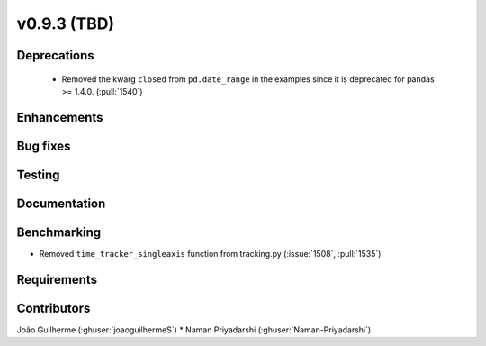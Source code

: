 .. _whatsnew_0930:

v0.9.3 (TBD)
------------------------

Deprecations
~~~~~~~~~~~~
  * Removed the kwarg ``closed`` from ``pd.date_range`` in the examples since it is deprecated for pandas >= 1.4.0. (:pull:`1540`)

Enhancements
~~~~~~~~~~~~


Bug fixes
~~~~~~~~~


Testing
~~~~~~~


Documentation
~~~~~~~~~~~~~


Benchmarking
~~~~~~~~~~~~~
* Removed ``time_tracker_singleaxis`` function from tracking.py (:issue:`1508`, :pull:`1535`)

Requirements
~~~~~~~~~~~~


Contributors
~~~~~~~~~~~~
João Guilherme (:ghuser:`joaoguilhermeS`)
* Naman Priyadarshi (:ghuser:`Naman-Priyadarshi`)
